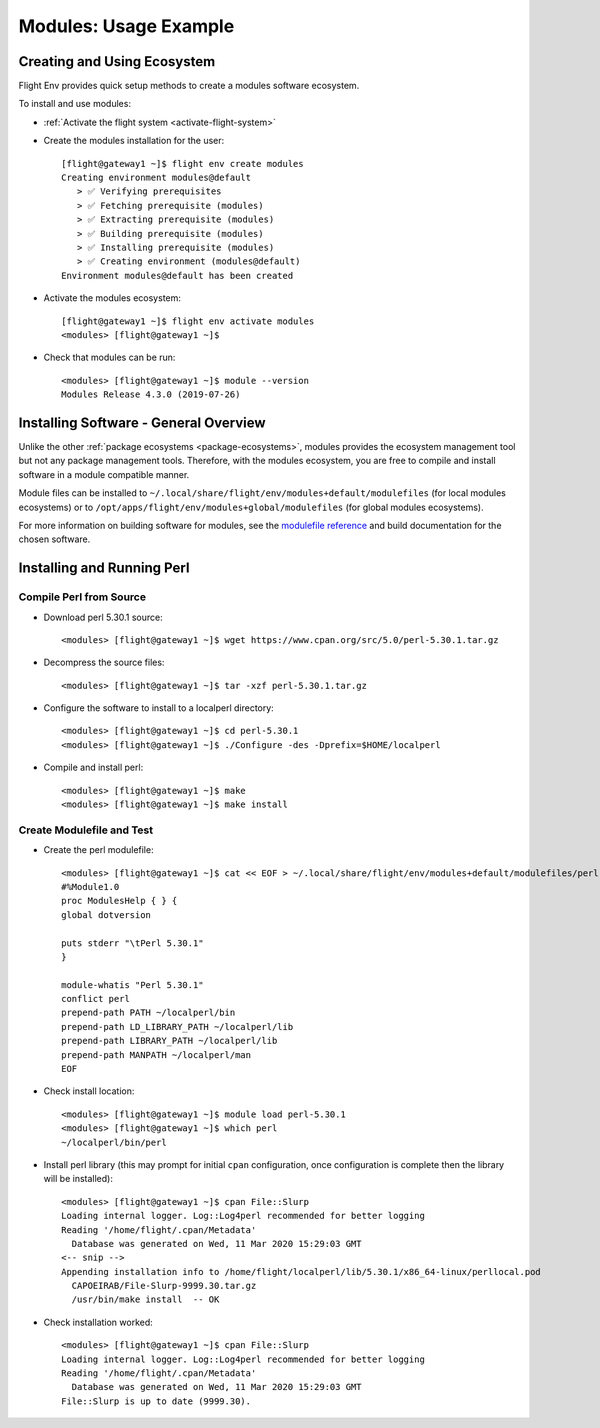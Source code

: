 .. _modules-usage-example:

Modules: Usage Example
======================

Creating and Using Ecosystem
----------------------------

Flight Env provides quick setup methods to create a modules software ecosystem. 

To install and use modules:

- :ref:`Activate the flight system <activate-flight-system>`
- Create the modules installation for the user::

    [flight@gateway1 ~]$ flight env create modules
    Creating environment modules@default
       > ✅ Verifying prerequisites
       > ✅ Fetching prerequisite (modules)
       > ✅ Extracting prerequisite (modules)
       > ✅ Building prerequisite (modules)
       > ✅ Installing prerequisite (modules)
       > ✅ Creating environment (modules@default)
    Environment modules@default has been created

- Activate the modules ecosystem::

    [flight@gateway1 ~]$ flight env activate modules
    <modules> [flight@gateway1 ~]$

- Check that modules can be run::

    <modules> [flight@gateway1 ~]$ module --version
    Modules Release 4.3.0 (2019-07-26)


Installing Software - General Overview
--------------------------------------

Unlike the other :ref:`package ecosystems <package-ecosystems>`, modules provides the ecosystem management tool but not any package management tools. Therefore, with the modules ecosystem, you are free to compile and install software in a module compatible manner.

Module files can be installed to ``~/.local/share/flight/env/modules+default/modulefiles`` (for local modules ecosystems) or to ``/opt/apps/flight/env/modules+global/modulefiles`` (for global modules ecosystems).

For more information on building software for modules, see the `modulefile reference <https://modules.readthedocs.io/en/latest/modulefile.html>`_ and build documentation for the chosen software.


Installing and Running Perl
---------------------------

Compile Perl from Source
^^^^^^^^^^^^^^^^^^^^^^^^

- Download perl 5.30.1 source::

    <modules> [flight@gateway1 ~]$ wget https://www.cpan.org/src/5.0/perl-5.30.1.tar.gz

- Decompress the source files::

    <modules> [flight@gateway1 ~]$ tar -xzf perl-5.30.1.tar.gz

- Configure the software to install to a localperl directory::

    <modules> [flight@gateway1 ~]$ cd perl-5.30.1
    <modules> [flight@gateway1 ~]$ ./Configure -des -Dprefix=$HOME/localperl

- Compile and install perl::

    <modules> [flight@gateway1 ~]$ make
    <modules> [flight@gateway1 ~]$ make install

Create Modulefile and Test
^^^^^^^^^^^^^^^^^^^^^^^^^^

- Create the perl modulefile::

    <modules> [flight@gateway1 ~]$ cat << EOF > ~/.local/share/flight/env/modules+default/modulefiles/perl-5.30.1
    #%Module1.0
    proc ModulesHelp { } {
    global dotversion

    puts stderr "\tPerl 5.30.1"
    }

    module-whatis "Perl 5.30.1"
    conflict perl
    prepend-path PATH ~/localperl/bin
    prepend-path LD_LIBRARY_PATH ~/localperl/lib
    prepend-path LIBRARY_PATH ~/localperl/lib
    prepend-path MANPATH ~/localperl/man
    EOF

- Check install location::

    <modules> [flight@gateway1 ~]$ module load perl-5.30.1
    <modules> [flight@gateway1 ~]$ which perl
    ~/localperl/bin/perl

- Install perl library (this may prompt for initial ``cpan`` configuration, once configuration is complete then the library will be installed)::

    <modules> [flight@gateway1 ~]$ cpan File::Slurp
    Loading internal logger. Log::Log4perl recommended for better logging
    Reading '/home/flight/.cpan/Metadata'
      Database was generated on Wed, 11 Mar 2020 15:29:03 GMT
    <-- snip -->
    Appending installation info to /home/flight/localperl/lib/5.30.1/x86_64-linux/perllocal.pod
      CAPOEIRAB/File-Slurp-9999.30.tar.gz
      /usr/bin/make install  -- OK

- Check installation worked::

    <modules> [flight@gateway1 ~]$ cpan File::Slurp
    Loading internal logger. Log::Log4perl recommended for better logging
    Reading '/home/flight/.cpan/Metadata'
      Database was generated on Wed, 11 Mar 2020 15:29:03 GMT
    File::Slurp is up to date (9999.30).

